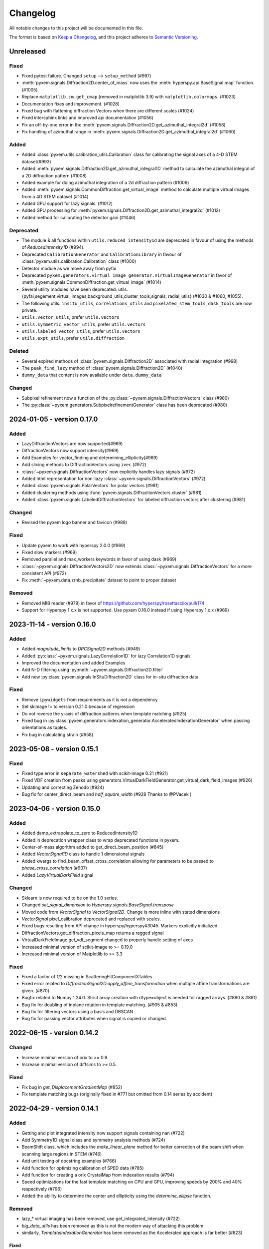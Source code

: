 =========
Changelog
=========

All notable changes to this project will be documented in this file.

The format is based on `Keep a Changelog <https://keepachangelog.com/en/1.0.0/>`_,
and this project adheres to `Semantic Versioning <https://semver.org/spec/v2.0.0.html>`_.


Unreleased
==========
Fixed
-----
- Fixed pytest failure. Changed ``setup`` --> ``setup_method`` (#997)
- :meth:`pyxem.signals.Diffraction2D.center_of_mass` now uses the :meth:`hyperspy.api.BaseSignal.map` function. (#1005)
- Replace ``matplotlib.cm.get_cmap`` (removed in matplotlib 3.9) with ``matplotlib.colormaps``. (#1023)
- Documentation fixes and improvement. (#1028)
- Fixed bug with flattening diffraction Vectors when there are different scales (#1024)
- Fixed intersphinx links and improved api documentation (#1056)
- Fix an off-by-one error in the :meth:`pyxem.signals.Diffraction2D.get_azimuthal_integral2d` (#1058)
- Fix handling of azimuthal range in :meth:`pyxem.signals.Diffraction2D.get_azimuthal_integral2d` (#1060)

Added
-----
- Added :class:`pyxem.utils.calibration_utils.Calibration` class  for calibrating the signal axes of a 4-D STEM dataset(#993)
- Added :meth:`pyxem.signals.Diffraction2D.get_azimuthal_integral1D` method to calculate the azimuthal integral of a 2D diffraction pattern (#1008)
- Added example for doing azimuthal integration of a 2d diffraction pattern (#1009)
- Added :meth:`pyxem.signals.CommonDiffraction.get_virtual_image` method to calculate multiple virtual images
  from a 4D STEM dataset (#1014)
- Added GPU support for lazy signals. (#1012)
- Added GPU processing for :meth:`pyxem.signals.Diffraction2D.get_azimuthal_integral2d` (#1012)
- Added method for calibrating the detector gain (#1046)

Deprecated
----------
- The module & all functions within ``utils.reduced_intensity1d`` are deprecated in favour of using the methods of `ReducedIntensity1D` (#994).
- Deprecated ``CalibrationGenerator`` and ``CalibrationLibrary`` in favour of :class:`pyxem.utils.calibration.Calibration` class (#1000)
- Detector module as we move away from pyfai
- Deprecated ``pyxem.generators.virtual_image_generator.VirtualImageGenerator`` in
  favor of  :meth:`pyxem.signals.CommonDiffraction.get_virtual_image` (#1014)
- Several utility modules have been deprecated: utils.{pyfai,segement,virtual_images,background_utils,cluster_tools,signals, radial_utils} (#1030 & #1060, #1055).
- The following utils: ``insitu_utils``, ``correlations_utils`` and ``pixelated_stem_tools``, ``dask_tools`` are now private.
- ``utils.vector_utils``, prefer ``utils.vectors``
- ``utils.symmetric_vector_utils``, prefer ``utils.vectors``
- ``utils.labeled_vector_utils``, prefer ``utils.vectors``
- ``utils.expt_utils``, prefer ``utils.diffraction``

Deleted
-------
- Several expired methods of :class:`pyxem.signals.Diffraction2D` associated with radial integration (#998)
- The ``peak_find_lazy`` method of :class:`pyxem.signals.Diffraction2D`  (#1040)
- ``dummy_data`` that content is now available under ``data.dummy_data``

Changed
-------
- Subpixel refinement now a function of the :py:class:`~pyxem.signals.DiffractionVectors` class (#980)
- The :py:class:`~pyxem.generators.SubpixelrefinementGenerator` class has been deprecated (#980)



2024-01-05 - version 0.17.0
===========================
Added
-----
- LazyDiffractionVectors are now supported(#969)
- DiffractionVectors now support intensity(#969)
- Add Examples for vector_finding and determining_ellipticity(#969)
- Add slicing methods to DiffractionVectors using ``ivec`` (#972)
- :class:`~pyxem.signals.DiffractionVectors` now explicitly handles lazy signals (#972)
- Added html representation for non-lazy :class:`~pyxem.signals.DiffractionVectors` (#972)
- Added :class:`pyxem.signals.PolarVectors` for polar vectors (#981)
- Added clustering methods using :func:`pyxem.signals.DiffractionVectors.cluster` (#981)
- Added :class:`pyxem.signals.LabeledDiffractionVectors` for labeled diffraction vectors after clustering (#981)

Changed
-------
- Revised the pyxem logo banner and favicon (#988)

Fixed
-----
- Update pyxem to work with hyperspy 2.0.0 (#969)
- Fixed slow markers (#969)
- Removed parallel and max_workers keywords in favor of using dask (#969)
- :class:`~pyxem.signals.DiffractionVectors2D` now extends :class:`~pyxem.signals.DiffractionVectors`
  for a more consistent API (#972)
- Fix :meth:`~pyxem.data.zrnb_precipitate` dataset to point to proper dataset

Removed
-------
- Removed MIB reader (#979) in favor of https://github.com/hyperspy/rosettasciio/pull/174
- Support for Hyperspy 1.x.x is not supported.  Use pyxem 0.16.0 instead if using Hyperspy 1.x.x (#969)

2023-11-14 - version 0.16.0
===========================

Added
-----
- Added `magnitude_limits` to `DPCSignal2D` methods (#949)
- Added :py:class:`~pyxem.signals.LazyCorrelation1D` for lazy Correlation1D signals
- Improved the documentation and added Examples
- Add N-D filtering using :py:meth:`~pyxem.signals.Diffraction2D.filter`
- Add new :py:class:`pyxem.signals.InSituDiffraction2D` class for in-situ diffraction data

Fixed
-----
- Remove ``ipywidgets`` from requirements as it is not a dependency
- Set skimage != to version 0.21.0 because of regression
- Do not reverse the y-axis of diffraction patterns when template matching (#925)
- Fixed bug in :py:class:`pyxem.generators.indexation_generator.AcceleratedIndexationGenerator` when
  passing orientations as tuples.
- Fix bug in calculating strain (#958)




2023-05-08 - version 0.15.1
===========================

Fixed
-----
- Fixed type error in ``separate_watershed`` with scikit-image 0.21 (#921)
- Fixed VDF creation from peaks using generators.VirtualDarkFieldGenerator.get_virtual_dark_field_images (#926)
- Updating and correcting Zenodo (#924)
- Bug fix for center_direct_beam and `half_square_width` (#928 Thanks to @PVacek )


2023-04-06 - version 0.15.0
===========================

Added
-----
- Added damp_extrapolate_to_zero to ReducedIntensity1D
- Added in deprecation wrapper class to wrap deprecated functions in pyxem.
- Center-of-mass algorithm added to get_direct_beam_position (#845)
- Added `VectorSignal1D` class to handle 1 dimensional signals
- Added kwargs to find_beam_offset_cross_correlation allowing for parameters
  to be passed to `phase_cross_correlation` (#907)
- Added `LazyVirtualDarkField` signal

Changed
-------
- Sklearn is now required to be on the 1.0 series.
- Changed `set_signal_dimension` to `Hyperspy.signals.BaseSignal.transpose`
- Moved code from `VectorSignal` to `VectorSignal2D`.  Change is more inline with stated dimensions
- `VectorSignal` pixel_calibration deprecated and replaced with scales.
- Fixed bugs resulting from API change in hyperspy/hyperspy#3045. Markers explicitly initialized
- DiffractionVectors.get_diffraction_pixels_map returns a ragged signal
- VirtualDarkFieldImage.get_vdf_segment changed to properly handle setting of axes
- Increased minimal version of scikit-image to >= 0.19.0
- Increased minimal version of Matplotlib to >= 3.3

Fixed
-----
- Fixed a factor of 1/2 missing in ScatteringFitComponentXTables
- Fixed error related to `DiffractionSignal2D.apply_affine_transformation` when multiple affine transformations are given. (#870)
- Bugfix related to Numpy 1.24.0. Strict array creation with dtype=object is needed
  for ragged arrays. (#880 & #881)
- Bug fix for doubling of inplane rotation in template matching.  (#905 & #853)
- Bug fix for filtering vectors using a basis and DBSCAN
- Bug fix for passing vector attributes when signal is copied or changed.


2022-06-15 - version 0.14.2
===========================

Changed
-------
- Increase minimal version of orix to >= 0.9.
- Increase minimal version of diffsims to >= 0.5.

Fixed
-----
- Fix bug in `get_DisplacementGradientMap` (#852)
- Fix template matching bugs (originally fixed in #771 but omitted from 0.14 series by accident)

2022-04-29 - version 0.14.1
===========================

Added
-----
- Getting and plot integrated intensity now support signals containing nan (#722)
- Add Symmetry1D signal class and symmetry analysis methods (#724)
- BeamShift class, which includes the `make_linear_plane` method for better correction of the beam shift when scanning large regions in STEM (#746)
- Add unit testing of docstring examples (#766)
- Add function for optimizing calibration of SPED data (#785)
- Add function for creating a orix CrystalMap from indexation results (#794)
- Speed optimizations for the fast template matching on CPU and GPU, improving speeds by 200% and 40% respectively (#796)
- Added the ability to determine the center and ellipticity using the `determine_ellipse` function.

Removed
-------
- lazy_* virtual imaging has been removed, use get_integrated_intensity (#722)
- `big_data_utils` has been removed as this is not the modern way of attacking this problem
- similarly, `TemplateIndexationGenerator` has been removed as the Accelerated approach is far better (#823)

Fixed
^^^^^
- Symmetry STEM Class updated to allow for better interpolation and lazy operation. (#809)
- Generalized plotting diffraction vectors on ND stacks of images (#783)
- Small bugfix with dask/cuda scheduler to prevent running out of VRAM (#779)
- Bugfix:AzimuthalIntegral1D accepts masks and uses updated `map` function (#826)

Deprecated
^^^^^^^^^^
- The `lazy_result` keyword, which has been changed to `lazy_output` to conform to similar keyword in HyperSpy

Changed
^^^^^^^
- For developers: HyperSpy's `.map` function will now be used to process big datasets, instead of pyXem's `process_dask_array`

2022-04-29 - version 0.14.0
===========================

The code contained in this version is identical to 0.14.1, the release was
recreated to fix an error with the Zenodo files.


2021-04-14 - version 0.13.2
===========================

Added
-----
- Code now support python 3.9
- Code now runs on hyperspy 1.6.2

Fixed
-----
- np.bool replaced by bool
- np.object replaced by object

2021-03-21 - version 0.13.1
===========================

Fixed
-----
- load_mib (#734)
- correct_bad_pixels now returns the same result when lazy/not-lazy (bug #723, fix #735)
- mirrored templates now correctly dealt with in radial template matching (#740)
- further bugfixes for AcceleratedIndexationGenerator (#744)
- a k-space error effecting azimuthal integration (#738)
- bug in .to_crystal_map()

Deprecated
----------
- lazy_virtual_bright_field, use get_integrated_intensity instead
- lazy_virtual_dark_field, use get_integrated_intensity instead

2021-01-13 - version 0.13.0
===========================

Added
-----
- Faster rotation indexing, using in plane speeds up, added as AcceleratedIndexationGenerator (#673)
- get_direct_beam_position now supports lazy processing (#648)
- center_direct_beam now supports lazy processing (#658)
- Several functions for processing large datasets using dask (#648, #658)
- Methods to retrieve phase from DPC signal are added (#662)
- Add VirtualImageGenerator.set_ROI_mesh method to set mesh of CircleROI (#700)
- Added a setup.cfg

Changed
-------
- The importing of pyxem objects has been standardized (#704)
- get_direct_beam_position now has reversed order of the shifts [y, x] to [x, y] (#653)
- .apply_affine_transform now uses a default order of 1 (changed from 3)
- find_peaks is now provided by hyperspy, method 'xc' now called 'template_matching'
- virtual_annular_dark_field and virtual_bright_field renamed; now have a `lazy\_` prefixing (#698)
- Plotting large, lazy, datasets will be much faster now (#655)
- Calibration workflow has been altered (see PR #640 for details)
- Azimuthal integration has been refactored (see PRs #625,#676 for details)

Removed
-------
- Diffraction2D.remove_dead_pixels has been removed, use .correct_bad_pixels (#681)
- Diffraction2D.remove_background, has been moved to .subtract_diffraction_background (#697)
- The diffraction_component and scalable_reference_pattern modules have been removed (#674)
- local_gaussian_method for subpixel refinement has been removed
- utils.plot removed, functionality now in signals.diffraction_vectors
- utils.subpixelrefinement_utils removed, functionality in subpxielrefinement_generator
- utils.dpc_tools removed, either downstreamed to diffsims or up to differential_phase_contrast.py
- utils.diffraction_tools removed, downstreamed to diffsims
- utils.sim_utils removed, instead use the relevant diffsims functionality
- utils.calibration_utils removed, downstreamed to diffsims

2020-12-02 - version 0.12.3
===========================

Changed
-------
- CI is now provided by github actions
- Code now depends on hyperspy==1.6.1 and skimage>=0.17.0

2020-10-04 - version 0.12.2
===========================

Added
-----
- This project now keeps a Changelog

Changed
-------
- Slow tests now don't run by default
- Depend only on hyperspy-base and pyfai-base
